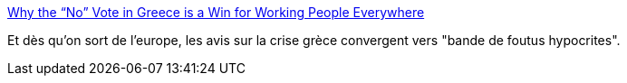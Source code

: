 :jbake-type: post
:jbake-status: published
:jbake-title: Why the “No” Vote in Greece is a Win for Working People Everywhere
:jbake-tags: politique,europe,grèce,économie,crise,_mois_juil.,_année_2015
:jbake-date: 2015-07-08
:jbake-depth: ../
:jbake-uri: shaarli/1436348735000.adoc
:jbake-source: https://nicolas-delsaux.hd.free.fr/Shaarli?searchterm=http%3A%2F%2Fthesocietypages.org%2Fsocimages%2F2015%2F07%2F07%2Fwhy-the-no-vote-in-greece-is-a-win-for-working-people-everywhere%2F&searchtags=politique+europe+gr%C3%A8ce+%C3%A9conomie+crise+_mois_juil.+_ann%C3%A9e_2015
:jbake-style: shaarli

http://thesocietypages.org/socimages/2015/07/07/why-the-no-vote-in-greece-is-a-win-for-working-people-everywhere/[Why the “No” Vote in Greece is a Win for Working People Everywhere]

Et dès qu'on sort de l'europe, les avis sur la crise grèce convergent vers "bande de foutus hypocrites".
